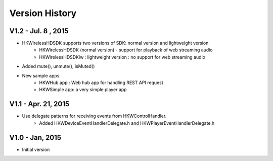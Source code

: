 Version History
===================

V1.2 - Jul. 8 , 2015
----------------------

- HKWirelessHDSDK supports two versions of SDK: normal version and lightweight version
	- HKWirelessHDSDK (normal version) - support for playback of web streaming audio
	- HKWirelessHDSDKlw : lightweight version : no support for web streaming audio
- Added mute(), unmute(), isMuted()
- New sample apps
	- HKWHub app : Web hub app for handling REST API request
	- HKWSimple app: a very simple player app

V1.1 - Apr. 21, 2015
----------------------

- Use delegate patterns for receiving events from HKWControlHandler.
	- Added HKWDeviceEventHandlerDelegate.h and HKWPlayerEventHandlerDelegate.h

V1.0 - Jan, 2015
-------------------

- Initial version
